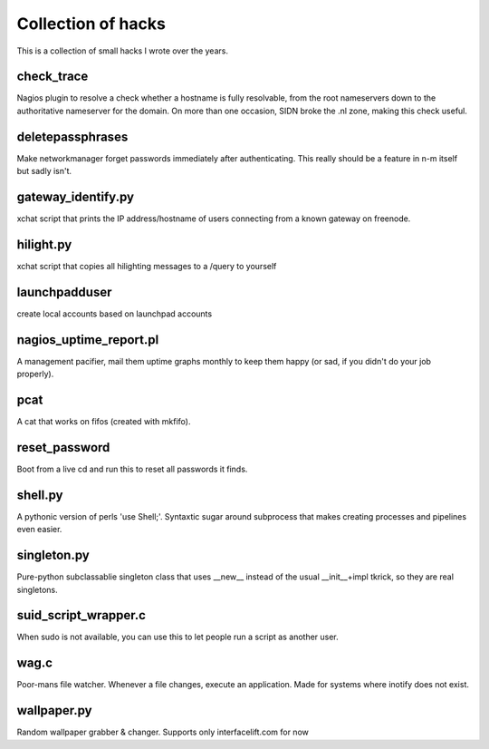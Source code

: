 Collection of hacks
===================

This is a collection of small hacks I wrote over the years.

check_trace
-----------
Nagios plugin to resolve a check whether a hostname is fully resolvable, from
the root nameservers down to the authoritative nameserver for the domain. On
more than one occasion, SIDN broke the .nl zone, making this check useful.

deletepassphrases
-----------------
Make networkmanager forget passwords immediately after authenticating. This
really should be a feature in n-m itself but sadly isn't.

gateway_identify.py
-------------------
xchat script that prints the IP address/hostname of users connecting from a
known gateway on freenode.

hilight.py
----------
xchat script that copies all hilighting messages to a /query to yourself

launchpadduser
--------------
create local accounts based on launchpad accounts

nagios_uptime_report.pl 
-----------------------
A management pacifier, mail them uptime graphs monthly to keep them happy (or
sad, if you didn't do your job properly).

pcat
----
A cat that works on fifos (created with mkfifo).

reset_password
--------------
Boot from a live cd and run this to reset all passwords it finds.

shell.py
--------
A pythonic version of perls 'use Shell;'. Syntaxtic sugar around subprocess
that makes creating processes and pipelines even easier.

singleton.py
------------
Pure-python subclassablie singleton class that uses __new__ instead of the
usual __init__+impl tkrick, so they are real singletons.

suid_script_wrapper.c
---------------------
When sudo is not available, you can use this to let people run a script as
another user.

wag.c
-----
Poor-mans file watcher. Whenever a file changes, execute an application. Made
for systems where inotify does not exist.

wallpaper.py
------------
Random wallpaper grabber & changer. Supports only interfacelift.com for now
